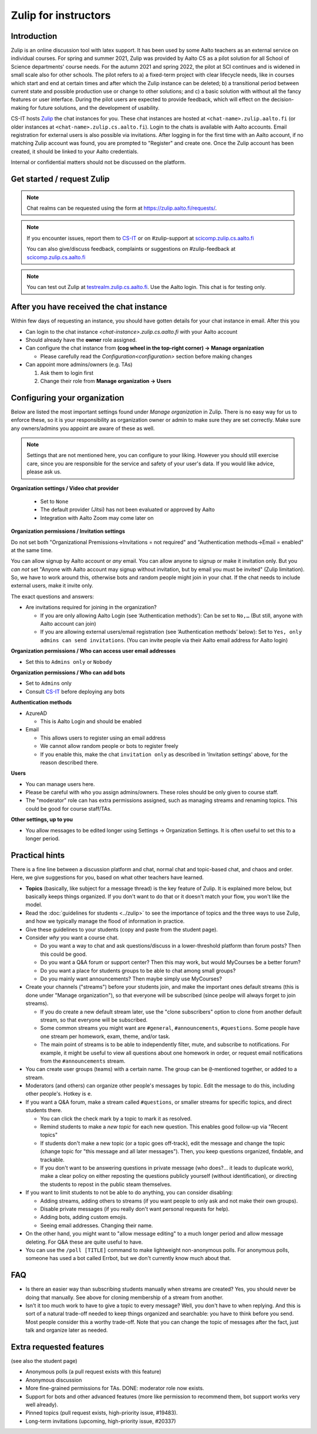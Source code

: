 =====================
Zulip for instructors
=====================

Introduction
------------
Zulip is an online discussion tool with latex support. It has been used by some
Aalto teachers as an external service on individual courses. For spring and summer 2021,
Zulip was provided by Aalto CS as a pilot solution for all School of Science
departments' course needs. For the autumn 2021 and spring 2022, the pilot at SCI continues and is widened in small scale also for other schools. 
The pilot refers to a) a fixed-term project
with clear lifecycle needs, like in courses which start and end at certain
times and after which the Zulip instance can be deleted; b) a
transitional period between current state and possible production use or change
to other solutions; and c) a basic solution with without all the fancy features
or user interface. During the pilot users are expected to provide feedback,
which will effect on the decision-making for future solutions, and the
development of usability.

CS-IT hosts `Zulip <https://zulipchat.com/>`_ the chat instances for you. These
chat instances are hosted at ``<chat-name>.zulip.aalto.fi`` (or older instances at ``<chat-name>.zulip.cs.aalto.fi``). Login to the
chats is available with Aalto accounts. Email registration for external users
is also possible via invitations. After logging in for the first time with an
Aalto account, if no matching Zulip account was found, you are prompted to
"Register" and create one. Once the Zulip account has been created, it should
be linked to your Aalto credentials.

Internal or confidential matters should not be discussed on the platform.

Get started / request Zulip
---------------------------

.. note::

   Chat realms can be requested using the form at `https://zulip.aalto.fi/requests/ <https://zulip.aalto.fi/requests/>`_.

.. note::

    If you encounter issues, report them to
    `CS-IT <https://wiki.aalto.fi/display/CSdept/IT/>`_ or on #zulip-support
    at `scicomp.zulip.cs.aalto.fi <https://scicomp.zulip.cs.aalto.fi/>`_

    You can also give/discuss feedback, complaints or suggestions on
    #zulip-feedback at `scicomp.zulip.cs.aalto.fi <https://scicomp.zulip.cs.aalto.fi/>`_

.. note::

    You can test out Zulip at
    `testrealm.zulip.cs.aalto.fi <https://testrealm.zulip.cs.aalto.fi/>`_.
    Use the Aalto login. This chat is for testing only.

.. _first-steps:

After you have received the chat instance
-----------------------------------------

Within few days of requesting an instance, you should have gotten details for your chat instance in email. After this you

- Can login to the chat instance *<chat-instance>.zulip.cs.aalto.fi* with your Aalto account
- Should already have the **owner** role assigned.
- Can configure the chat instance from **(cog wheel in the top-right corner) -> Manage organization**

  - Please carefully read the `Configuration<configuration>` section before making changes

- Can appoint more admins/owners (e.g. TAs)

  #. Ask them to login first
  #. Change their role from **Manage organization -> Users**


.. _configuration:

Configuring your organization
-----------------------------

Below are listed the most important settings found under *Manage organization*
in Zulip. There is no easy way for us to enforce these, so it is your
responsibility as organization owner or admin to make sure they are set
correctly. Make sure any owners/admins you appoint are aware of these as well.

.. note::

    Settings that are not mentioned here, you can configure to your liking.
    However you should still exercise care, since you are responsible for the
    service and safety of your user's data.  If you would like advice, please
    ask us.


**Organization settings / Video chat provider**

  * Set to ``None``
  * The default provider (Jitsi) has not been evaluated or approved by Aalto
  * Integration with Aalto Zoom may come later on


**Organization permissions / Invitation settings**

Do not set both "Organizational Premissions→Invitations = not
required" and "Authentication methods→Email = enabled" at the same
time.

You can allow signup by Aalto account or *any* email.  You can allow
anyone to signup or make it invitation only.  But you *can not* set
"Anyone with Aalto account may signup without invitation, but by email
you must be invited" (Zulip limitation).  So, we have to work around
this, otherwise bots and random people might join in your chat. If the
chat needs to include external users, make it invite only.

The exact questions and answers:

* Are invitations required for joining in the organization?

  * If you are only allowing Aalto Login (see ‘Authentication
    methods’): Can be set to ``No,…`` (But still, anyone with Aalto
    account can join)

  * If you are allowing external users/email registration (see
    ‘Authentication methods’ below): Set to ``Yes, only admins can
    send invitations``.  (You can invite people via their Aalto email
    address for Aalto login)

**Organization permissions / Who can access user email addresses**

* Set this to ``Admins only`` or ``Nobody``


**Organization permissions / Who can add bots**

* Set to ``Admins`` only
* Consult `CS-IT <https://wiki.aalto.fi/display/CSdept/IT/>`_ before deploying
  any bots


**Authentication methods**

* AzureAD

  * This is Aalto Login and should be enabled

* Email

  * This allows users to register using an email address
  * We cannot allow random people or bots to register freely
  * If you enable this, make the chat ``invitation only`` as described in
    'Invitation settings' above, for the reason described there.


**Users**

* You can manage users here.
* Please be careful with who you assign admins/owners. These roles should be
  only given to course staff.
* The "moderator" role can has extra permissions assigned, such as
  managing streams and renaming topics.  This could be good for course
  staff/TAs.


**Other settings, up to you**

* You allow messages to be edited longer using Settings → Organization
  Settings.  It is often useful to set this to a longer period.



Practical hints
---------------

There is a fine line between a discussion platform and chat, normal
chat and topic-based chat, and chaos and order.  Here, we give
suggestions for you, based on what other teachers have learned.

* **Topics** (basically, like subject for a message thread) is the key
  feature of Zulip.  It is explained more below, but basically keeps
  things organized.  If you don't want to do that or it doesn't match
  your flow, you won't like the model.

* Read the :doc:`guidelines for students <../zulip>` to see the
  importance of topics and the three ways to use Zulip, and how we
  typically manage the flood of information in practice.

* Give these guidelines to your students (copy and paste from the
  student page).

* Consider *why* you want a course chat.

  * Do you want a way to chat and ask questions/discuss in a
    lower-threshold platform than forum posts?  Then this could be
    good.

  * Do you want a Q&A forum or support center?  Then this may work,
    but would MyCourses be a better forum?

  * Do you want a place for students groups to be able to chat among
    small groups?

  * Do you mainly want announcements?  Then maybe simply use
    MyCourses?

* Create your channels ("streams") before your students join, and make
  the important ones default streams (this is done under "Manage
  organization"), so that everyone will be subscribed (since peolpe
  will always forget to join streams).

  * If you do create a new default stream later, use the "clone
    subscribers" option to clone from another default stream, so that
    everyone will be subscribed.

  * Some common streams you might want are ``#general``,
    ``#announcements``, ``#questions``.  Some people have one stream
    per homework, exam, theme, and/or task.

  * The main point of streams is to be able to independently filter,
    mute, and subscribe to notifications.  For example, it might be
    useful to view all questions about one homework in order, or
    request email notifications from the ``#announcements`` stream.

* You can create user groups (teams) with a certain name.  The group
  can be ``@``-mentioned together, or added to a stream.

* Moderators (and others) can organize other people's messages by
  topic.  Edit the message to do this, including other people's.
  Hotkey is ``e``.

* If you want a Q&A forum, make a stream called ``#questions``, or
  smaller streams for specific topics, and direct students there.

  * You can click the check mark by a topic to mark it as resolved.

  * Remind students to make a *new topic* for each new question.  This
    enables good follow-up via "Recent topics"

  * If students don't make a new topic (or a topic goes off-track),
    edit the message and change the topic (change topic for "this
    message and all later messages").  Then, you keep questions
    organized, findable, and trackable.

  * If you don't want to be answering questions in private message
    (who does?... it leads to duplicate work), make a clear policy on
    either reposting the questions publicly yourself (without
    identification), or directing the students to repost in the public
    steam themselves.

* If you want to limit students to not be able to do anything, you can
  consider disabling:

  * Adding streams, adding others to streams (if you want people to
    only ask and not make their own groups).

  * Disable private messages (if you really don't want personal
    requests for help).

  * Adding bots, adding custom emojis.

  * Seeing email addresses.  Changing their name.

* On the other hand, you might want to "allow message editing" to a
  much longer period and allow message deleting.  For Q&A these are
  quite useful to have.

* You can use the ``/poll [TITLE]`` command to make lightweight
  non-anonymous polls.  For anonymous polls, someone has used a bot
  called Errbot, but we don't currently know much about that.



FAQ
---

* Is there an easier way than subscribing students manually when
  streams are created?  Yes, you should never be doing that manually.
  See above for cloning membership of a stream from another.

* Isn't it too much work to have to give a topic to every message?
  Well, you don't have to when replying.  And this is sort of a
  natural trade-off needed to keep things organized and searchable:
  you have to think before you send.  Most people consider this a
  worthy trade-off.  Note that you can change the topic of messages
  after the fact, just talk and organize later as needed.



Extra requested features
------------------------

(see also the student page)

* Anonymous polls (a pull request exists with this feature)

* Anonymous discussion

* More fine-grained permissions for TAs.  DONE: moderator role now exists.

* Support for bots and other advanced features (more like permission
  to recommend them, bot support works very well already).

* Pinned topics (pull request exists, high-priority issue, #19483).

* Long-term invitations (upcoming, high-priority issue, #20337)
